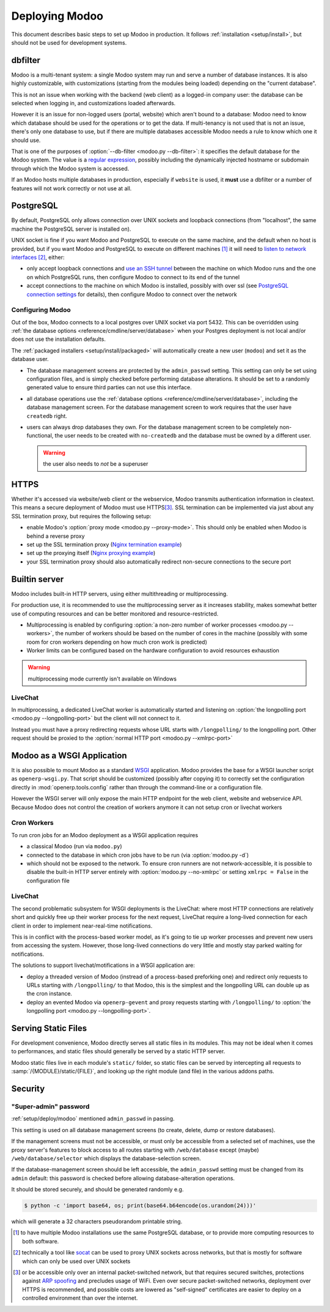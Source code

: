 ==============
Deploying Modoo
==============

This document describes basic steps to set up Modoo in production. It follows
:ref:`installation <setup/install>`, but should not be used for development
systems.

dbfilter
========

Modoo is a multi-tenant system: a single Modoo system may run and serve a number
of database instances. It is also highly customizable, with customizations
(starting from the modules being loaded) depending on the "current database".

This is not an issue when working with the backend (web client) as a logged-in
company user: the database can be selected when logging in, and customizations
loaded afterwards.

However it is an issue for non-logged users (portal, website) which aren't
bound to a database: Modoo need to know which database should be used for the
operations or to get the data. If multi-tenancy is not used that is not an
issue, there's only one database to use, but if there are multiple databases
accessible Modoo needs a rule to know which one it should use.

That is one of the purposes of :option:`--db-filter <modoo.py --db-filter>`:
it specifies the default database for the Modoo system. The value is a
`regular expression`_, possibly including the dynamically injected hostname
or subdomain through which the Modoo system is accessed.

If an Modoo hosts multiple databases in production, especially if ``website``
is used, it **must** use a dbfilter or a number of features will not work
correctly or not use at all.

PostgreSQL
==========

By default, PostgreSQL only allows connection over UNIX sockets and loopback
connections (from "localhost", the same machine the PostgreSQL server is
installed on).

UNIX socket is fine if you want Modoo and PostgreSQL to execute on the same
machine, and the default when no host is provided, but if you want Modoo and
PostgreSQL to execute on different machines [#different-machines]_ it will
need to `listen to network interfaces`_ [#remote-socket]_, either:

* only accept loopback connections and `use an SSH tunnel`_ between the
  machine on which Modoo runs and the one on which PostgreSQL runs, then
  configure Modoo to connect to its end of the tunnel
* accept connections to the machine on which Modoo is installed, possibly with
  over ssl (see `PostgreSQL connection settings`_ for details), then configure
  Modoo to connect over the network

.. _setup/deploy/modoo:

Configuring Modoo
----------------

Out of the box, Modoo connects to a local postgres over UNIX socket via port
5432. This can be overridden using :ref:`the database options
<reference/cmdline/server/database>` when your Postgres deployment is not
local and/or does not use the installation defaults.

The :ref:`packaged installers <setup/install/packaged>` will automatically
create a new user (``modoo``) and set it as the database user.

* The database management screens are protected by the ``admin_passwd``
  setting. This setting can only be set using configuration files, and is
  simply checked before performing database alterations. It should be set to
  a randomly generated value to ensure third parties can not use this
  interface.
* all database operations use the :ref:`database options
  <reference/cmdline/server/database>`, including the database management
  screen. For the database management screen to work requires that the user
  have ``createdb`` right.
* users can always drop databases they own. For the database management screen
  to be completely non-functional, the user needs to be created with
  ``no-createdb`` and the database must be owned by a different user.

  .. warning:: the user also needs to *not* be a superuser

HTTPS
=====

Whether it's accessed via website/web client or the webservice, Modoo transmits
authentication information in cleatext. This means a secure deployment of
Modoo must use HTTPS\ [#switching]_. SSL termination can be implemented via
just about any SSL termination proxy, but requires the following setup:

* enable Modoo's :option:`proxy mode <modoo.py --proxy-mode>`. This should only
  be enabled when Modoo is behind a reverse proxy
* set up the SSL termination proxy (`Nginx termination example`_)
* set up the proxying itself (`Nginx proxying example`_)
* your SSL termination proxy should also automatically redirect non-secure
  connections to the secure port

Builtin server
==============

Modoo includes built-in HTTP servers, using either multithreading or
multiprocessing.

For production use, it is recommended to use the multiprocessing server as it
increases stability, makes somewhat better use of computing resources and can
be better monitored and resource-restricted.

* Multiprocessing is enabled by configuring :option:`a non-zero number of
  worker processes <modoo.py --workers>`, the number of workers should be based
  on the number of cores in the machine (possibly with some room for cron
  workers depending on how much cron work is predicted)
* Worker limits can be configured based on the hardware configuration to avoid
  resources exhaustion

.. warning:: multiprocessing mode currently isn't available on Windows

LiveChat
--------

In multiprocessing, a dedicated LiveChat worker is automatically started and
listening on :option:`the longpolling port <modoo.py --longpolling-port>` but
the client will not connect to it.

Instead you must have a proxy redirecting requests whose URL starts with
``/longpolling/`` to the longpolling port. Other request should be proxied to
the :option:`normal HTTP port <modoo.py --xmlrpc-port>`

Modoo as a WSGI Application
==========================

It is also possible to mount Modoo as a standard WSGI_ application. Modoo
provides the base for a WSGI launcher script as ``openerp-wsgi.py``. That
script should be customized (possibly after copying it) to correctly set the
configuration directly in :mod:`openerp.tools.config` rather than through the
command-line or a configuration file.

However the WSGI server will only expose the main HTTP endpoint for the web
client, website and webservice API. Because Modoo does not control the creation
of workers anymore it can not setup cron or livechat workers

Cron Workers
------------

To run cron jobs for an Modoo deployment as a WSGI application requires

* a classical Modoo (run via ``modoo.py``)
* connected to the database in which cron jobs have to be run (via
  :option:`modoo.py -d`)
* which should not be exposed to the network. To ensure cron runners are not
  network-accessible, it is possible to disable the built-in HTTP server
  entirely with :option:`modoo.py --no-xmlrpc` or setting ``xmlrpc = False``
  in the configuration file

LiveChat
--------

The second problematic subsystem for WSGI deployments is the LiveChat: where
most HTTP connections are relatively short and quickly free up their worker
process for the next request, LiveChat require a long-lived connection for
each client in order to implement near-real-time notifications.

This is in conflict with the process-based worker model, as it's going to tie
up worker processes and prevent new users from accessing the system. However,
those long-lived connections do very little and mostly stay parked waiting for
notifications.

The solutions to support livechat/motifications in a WSGI application are:

* deploy a threaded version of Modoo (instread of a process-based preforking
  one) and redirect only requests to URLs starting with ``/longpolling/`` to
  that Modoo, this is the simplest and the longpolling URL can double up as
  the cron instance.
* deploy an evented Modoo via ``openerp-gevent`` and proxy requests starting
  with ``/longpolling/`` to
  :option:`the longpolling port <modoo.py --longpolling-port>`.

Serving Static Files
====================

For development convenience, Modoo directly serves all static files in its
modules. This may not be ideal when it comes to performances, and static
files should generally be served by a static HTTP server.

Modoo static files live in each module's ``static/`` folder, so static files
can be served by intercepting all requests to :samp:`/{MODULE}/static/{FILE}`,
and looking up the right module (and file) in the various addons paths.

.. todo:: test whether it would be interesting to serve filestored attachments
          via this, and how (e.g. possibility of mapping ir.attachment id to
          filestore hash in the database?)

Security
========

"Super-admin" password
----------------------

:ref:`setup/deploy/modoo` mentioned ``admin_passwd`` in passing.

This setting is used on all database management screens (to create, delete,
dump or restore databases).

If the management screens must not be accessible, or must only be accessible
from a selected set of machines, use the proxy server's features to block
access to all routes starting with ``/web/database`` except (maybe)
``/web/database/selector`` which displays the database-selection screen.

If the database-management screen should be left accessible, the
``admin_passwd`` setting must be changed from its ``admin`` default: this
password is checked before allowing database-alteration operations.

It should be stored securely, and should be generated randomly e.g.

.. code-block:: console

    $ python -c 'import base64, os; print(base64.b64encode(os.urandom(24)))'

which will generate a 32 characters pseudorandom printable string.

.. [#different-machines]
    to have multiple Modoo installations use the same PostgreSQL database,
    or to provide more computing resources to both software.
.. [#remote-socket]
    technically a tool like socat_ can be used to proxy UNIX sockets across
    networks, but that is mostly for software which can only be used over
    UNIX sockets
.. [#switching]
    or be accessible only over an internal packet-switched network, but that
    requires secured switches, protections against `ARP spoofing`_ and
    precludes usage of WiFi. Even over secure packet-switched networks,
    deployment over HTTPS is recommended, and possible costs are lowered as
    "self-signed" certificates are easier to deploy on a controlled
    environment than over the internet.

.. _regular expression: https://docs.python.org/2/library/re.html
.. _ARP spoofing: http://en.wikipedia.org/wiki/ARP_spoofing
.. _Nginx termination example:
    http://nginx.com/resources/admin-guide/nginx-ssl-termination/
.. _Nginx proxying example:
    http://nginx.com/resources/admin-guide/reverse-proxy/
.. _socat: http://www.dest-unreach.org/socat/
.. _PostgreSQL connection settings:
.. _listen to network interfaces:
    http://www.postgresql.org/docs/9.3/static/runtime-config-connection.html
.. _use an SSH tunnel:
    http://www.postgresql.org/docs/9.3/static/ssh-tunnels.html
.. _WSGI: http://wsgi.readthedocs.org/
